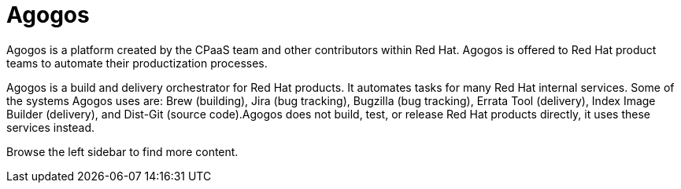 = Agogos

Agogos is a platform created by the CPaaS team and other contributors within
Red{nbsp}Hat. Agogos is offered to Red{nbsp}Hat product teams to
automate their productization processes.

Agogos is a build and delivery orchestrator for Red{nbsp}Hat products. It
automates tasks for many Red Hat internal services. Some of the systems Agogos
uses are: Brew (building), Jira (bug tracking), Bugzilla (bug tracking), Errata
Tool (delivery), Index Image Builder (delivery), and Dist-Git (source code).​
Agogos does not build, test, or release Red{nbsp}Hat products directly, it uses
these services instead.

Browse the left sidebar to find more content.
